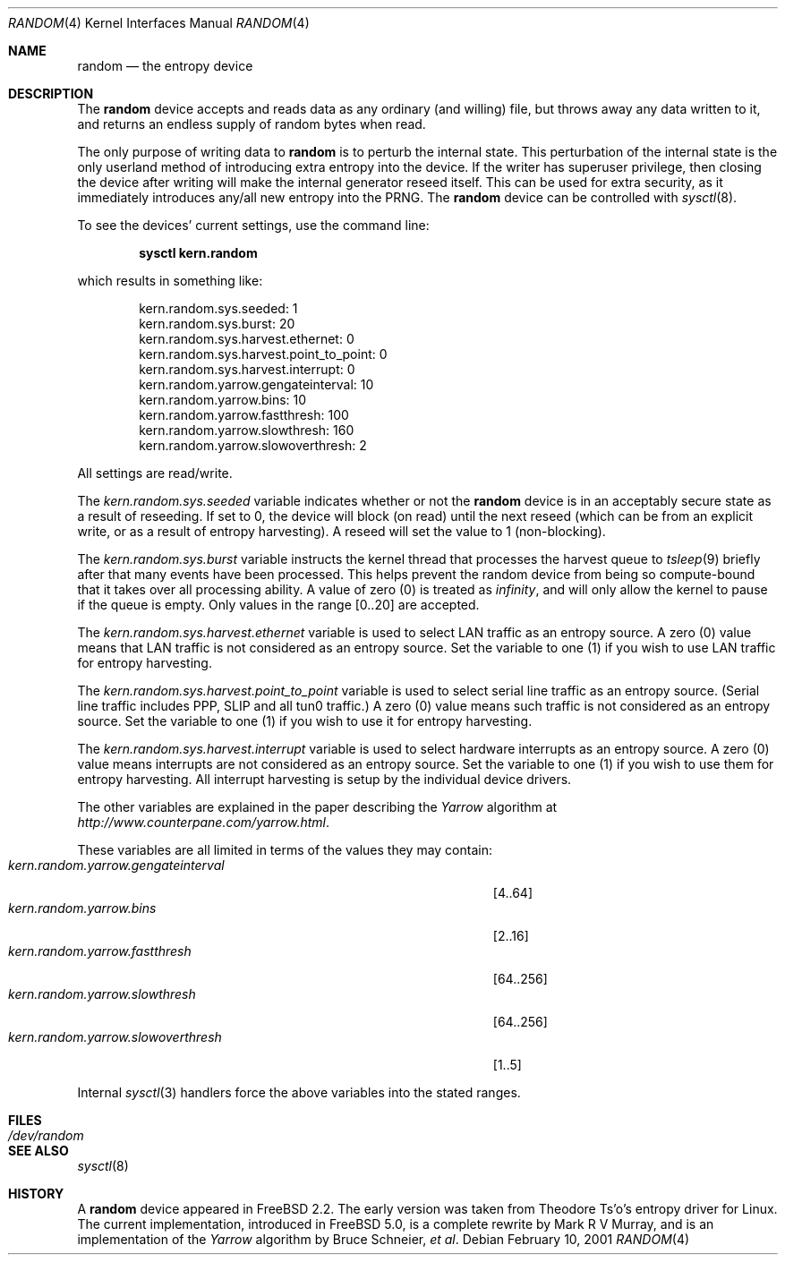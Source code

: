 .\" Copyright (c) 2001	Mark R V Murray.  All rights reserved.
.\"
.\" Redistribution and use in source and binary forms, with or without
.\" modification, are permitted provided that the following conditions
.\" are met:
.\" 1. Redistributions of source code must retain the above copyright
.\"    notice, this list of conditions and the following disclaimer.
.\" 2. Redistributions in binary form must reproduce the above copyright
.\"    notice, this list of conditions and the following disclaimer in the
.\"    documentation and/or other materials provided with the distribution.
.\"
.\" THIS SOFTWARE IS PROVIDED BY THE AUTHOR AND CONTRIBUTORS ``AS IS'' AND
.\" ANY EXPRESS OR IMPLIED WARRANTIES, INCLUDING, BUT NOT LIMITED TO, THE
.\" IMPLIED WARRANTIES OF MERCHANTABILITY AND FITNESS FOR A PARTICULAR PURPOSE
.\" ARE DISCLAIMED.  IN NO EVENT SHALL THE AUTHOR OR CONTRIBUTORS BE LIABLE
.\" FOR ANY DIRECT, INDIRECT, INCIDENTAL, SPECIAL, EXEMPLARY, OR CONSEQUENTIAL
.\" DAMAGES (INCLUDING, BUT NOT LIMITED TO, PROCUREMENT OF SUBSTITUTE GOODS
.\" OR SERVICES; LOSS OF USE, DATA, OR PROFITS; OR BUSINESS INTERRUPTION)
.\" HOWEVER CAUSED AND ON ANY THEORY OF LIABILITY, WHETHER IN CONTRACT, STRICT
.\" LIABILITY, OR TORT (INCLUDING NEGLIGENCE OR OTHERWISE) ARISING IN ANY WAY
.\" OUT OF THE USE OF THIS SOFTWARE, EVEN IF ADVISED OF THE POSSIBILITY OF
.\" SUCH DAMAGE.
.\"
.\" $FreeBSD$
.\"
.Dd February 10, 2001
.Dt RANDOM 4
.Os
.Sh NAME
.Nm random
.Nd the entropy device
.Sh DESCRIPTION
The
.Nm
device accepts and reads data as any ordinary (and willing) file,
but throws away any data written to it,
and returns an endless supply of random bytes when read.
.Pp
The only purpose of writing data to
.Nm
is to perturb the internal state.
This perturbation of the internal state
is the only userland method of introducing
extra entropy into the device.
If the writer has superuser privilege,
then closing the device after writing
will make the internal generator reseed itself.
This can be used for extra security,
as it immediately introduces any/all new entropy
into the PRNG.
The
.Nm
device can be controlled with
.Xr sysctl 8 .
.Pp
To see the devices' current settings, use the command line:
.Pp
.Dl sysctl kern.random
.Pp
which results in something like:
.Pp
.Bd -literal -offset indent
kern.random.sys.seeded: 1
kern.random.sys.burst: 20
kern.random.sys.harvest.ethernet: 0
kern.random.sys.harvest.point_to_point: 0
kern.random.sys.harvest.interrupt: 0
kern.random.yarrow.gengateinterval: 10
kern.random.yarrow.bins: 10
kern.random.yarrow.fastthresh: 100
kern.random.yarrow.slowthresh: 160
kern.random.yarrow.slowoverthresh: 2
.Ed
.Pp
All settings are read/write.
.Pp
The
.Va kern.random.sys.seeded
variable indicates whether or not the
.Nm
device is in an acceptably secure state
as a result of reseeding.
If set to 0, the device will block (on read) until the next reseed
(which can be from an explicit write,
or as a result of entropy harvesting).
A reseed will set the value to 1 (non-blocking).
.Pp
The
.Va kern.random.sys.burst
variable instructs the kernel thread
that processes the harvest queue
to
.Xr tsleep 9
briefly after that many events
have been processed.
This helps prevent the random device
from being so compute-bound
that it takes over all processing ability.
A value of zero (0) is treated as
.Em infinity ,
and will only allow the kernel to pause
if the queue is empty.
Only values in the range
.Bq 0..20
are accepted.
.Pp
The
.Va kern.random.sys.harvest.ethernet
variable is used to select LAN traffic as an entropy source.
A zero (0) value means that LAN traffic
is not considered as an entropy source.
Set the variable to one (1)
if you wish to use LAN traffic for entropy harvesting.
.Pp
The
.Va kern.random.sys.harvest.point_to_point
variable is used to select serial line traffic as an entropy source.
(Serial line traffic includes PPP, SLIP and all tun0 traffic.)
A zero (0) value means such traffic
is not considered as an entropy source.
Set the variable to one (1)
if you wish to use it for entropy harvesting.
.Pp
The
.Va kern.random.sys.harvest.interrupt
variable is used to select hardware interrupts
as an entropy source.
A zero (0) value means interrupts
are not considered as an entropy source.
Set the variable to one (1)
if you wish to use them for entropy harvesting.
All interrupt harvesting is setup by the
individual device drivers.
.Pp
The other variables are explained in the paper describing the
.Em Yarrow
algorithm at
.Pa http://www.counterpane.com/yarrow.html .
.Pp
These variables are all limited
in terms of the values they may contain:
.Bl -tag -width "kern.random.yarrow.gengateinterval" -compact -offset indent
.It Va kern.random.yarrow.gengateinterval
.Bq 4..64
.It Va kern.random.yarrow.bins
.Bq 2..16
.It Va kern.random.yarrow.fastthresh
.Bq 64..256
.It Va kern.random.yarrow.slowthresh
.Bq 64..256
.It Va kern.random.yarrow.slowoverthresh
.Bq 1..5
.El
.Pp
Internal
.Xr sysctl 3
handlers force the above variables
into the stated ranges.
.Sh FILES
.Bl -tag -width /dev/random
.It Pa /dev/random
.El
.Sh SEE ALSO
.Xr sysctl 8
.Sh HISTORY
A
.Nm
device appeared in
.Fx 2.2 .
The early version was taken from Theodore Ts'o's entropy driver for Linux.
The current implementation,
introduced in
.Fx 5.0 ,
is a complete rewrite by
.An Mark R V Murray ,
and is an implementation of the
.Em Yarrow
algorithm by Bruce Schneier,
.Em et al .
